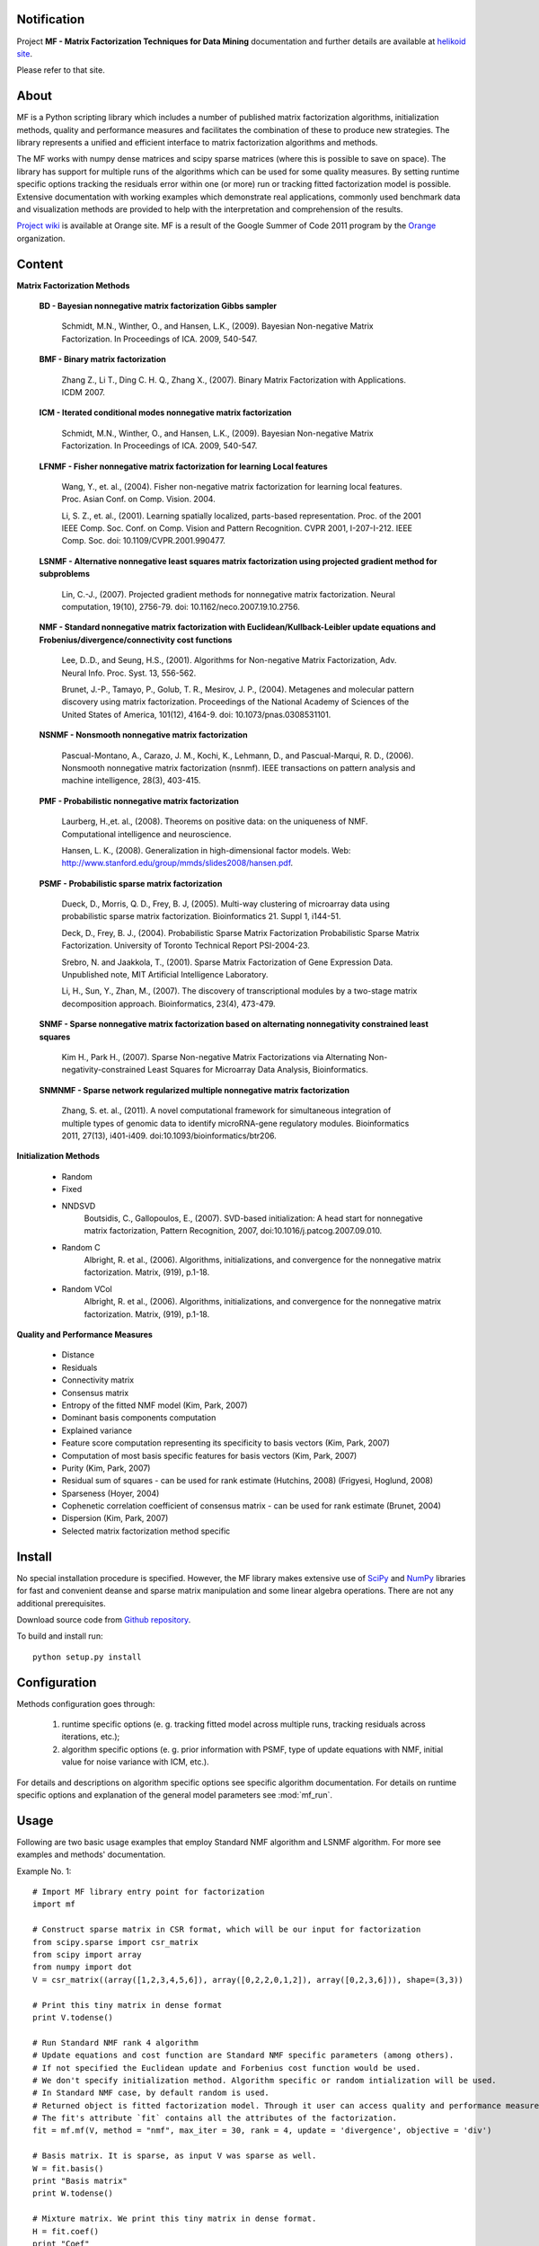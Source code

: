 
Notification
============

Project **MF - Matrix Factorization Techniques for Data Mining** documentation and further details are available 
at `helikoid site`_. 

Please refer to that site.
		  
.. _helikoid site: http://helikoid.si/mf

About
=====

MF is a Python scripting library which includes a number of published matrix factorization algorithms, initialization methods, quality and performance measures and facilitates the combination of these to produce new strategies. The library represents a unified and efficient interface to matrix factorization algorithms and methods.

The MF works with numpy dense matrices and scipy sparse matrices (where this is possible to save on space). The library has support for multiple runs of the algorithms which can be used for some quality measures. By setting runtime specific options tracking the residuals error within one (or more) run or tracking fitted factorization model is possible. Extensive documentation with working examples which demonstrate real applications, commonly used benchmark data and visualization methods are provided to help with the interpretation and comprehension of the results.

`Project wiki`_ is available at Orange site. MF is a result of the Google Summer of Code 2011 program by the `Orange`_ organization. 

.. _Orange: http://orange.biolab.si

.. _Project wiki: http://orange.biolab.si/trac/wiki/MatrixFactorization


Content
=======

**Matrix Factorization Methods**

    **BD - Bayesian nonnegative matrix factorization Gibbs sampler**

        Schmidt, M.N., Winther, O.,  and Hansen, L.K., (2009). Bayesian Non-negative Matrix Factorization. In Proceedings of ICA. 2009, 540-547.    

    **BMF - Binary matrix factorization**

        Zhang Z., Li T., Ding C. H. Q., Zhang X., (2007). Binary Matrix Factorization with Applications. ICDM 2007.

    **ICM - Iterated conditional modes nonnegative matrix factorization**

        Schmidt, M.N., Winther, O.,  and Hansen, L.K., (2009). Bayesian Non-negative Matrix Factorization. In Proceedings of ICA. 2009, 540-547. 

    **LFNMF - Fisher nonnegative matrix factorization for learning Local features**

        Wang, Y., et. al., (2004). Fisher non-negative matrix factorization for learning local features. Proc. Asian Conf. on Comp. Vision. 2004.    

        Li, S. Z., et. al., (2001). Learning spatially localized, parts-based representation. Proc. of the 2001 IEEE Comp. Soc. Conf. on Comp. Vision and Pattern Recognition. CVPR 2001, I-207-I-212. IEEE Comp. Soc. doi: 10.1109/CVPR.2001.990477.

    **LSNMF - Alternative nonnegative least squares matrix factorization using projected gradient method for subproblems**

        Lin, C.-J., (2007). Projected gradient methods for nonnegative matrix factorization. Neural computation, 19(10), 2756-79. doi: 10.1162/neco.2007.19.10.2756.

    **NMF - Standard nonnegative matrix factorization with Euclidean/Kullback-Leibler update equations and Frobenius/divergence/connectivity cost functions**

        Lee, D..D., and Seung, H.S., (2001). Algorithms for Non-negative Matrix Factorization, Adv. Neural Info. Proc. Syst. 13, 556-562.

        Brunet, J.-P., Tamayo, P., Golub, T. R., Mesirov, J. P., (2004). Metagenes and molecular pattern discovery using matrix factorization. Proceedings of the National Academy of Sciences of the United States of America, 101(12), 4164-9. doi: 10.1073/pnas.0308531101.

    **NSNMF - Nonsmooth nonnegative matrix factorization**

        Pascual-Montano, A., Carazo, J. M., Kochi, K., Lehmann, D., and Pascual-Marqui, R. D., (2006). Nonsmooth nonnegative matrix factorization (nsnmf). IEEE transactions on pattern analysis and machine intelligence, 28(3), 403-415.

    **PMF - Probabilistic nonnegative matrix factorization**

        Laurberg, H.,et. al., (2008). Theorems on positive data: on the uniqueness of NMF. Computational intelligence and neuroscience.

        Hansen, L. K., (2008). Generalization in high-dimensional factor models. Web: http://www.stanford.edu/group/mmds/slides2008/hansen.pdf.

    **PSMF - Probabilistic sparse matrix factorization**

        Dueck, D., Morris, Q. D., Frey, B. J, (2005). Multi-way clustering of microarray data using probabilistic sparse matrix factorization. Bioinformatics 21. Suppl 1, i144-51.

        Deck, D., Frey, B. J., (2004). Probabilistic Sparse Matrix Factorization Probabilistic Sparse Matrix Factorization. University of Toronto Technical Report PSI-2004-23.

        Srebro, N. and Jaakkola, T., (2001). Sparse Matrix Factorization of Gene Expression Data. Unpublished note, MIT Artificial Intelligence Laboratory.

        Li, H., Sun, Y., Zhan, M., (2007). The discovery of transcriptional modules by a two-stage matrix decomposition approach. Bioinformatics, 23(4), 473-479.

    **SNMF - Sparse nonnegative matrix factorization based on alternating nonnegativity constrained least squares**
    
        Kim H., Park H., (2007). Sparse Non-negative Matrix Factorizations via Alternating Non-negativity-constrained Least Squares for Microarray Data Analysis, Bioinformatics.

    **SNMNMF - Sparse network regularized multiple nonnegative matrix factorization**

        ﻿Zhang, S. et. al., (2011). A novel computational framework for simultaneous integration of multiple types of genomic data to identify microRNA-gene regulatory modules. Bioinformatics 2011, 27(13), i401-i409. doi:10.1093/bioinformatics/btr206.

**Initialization Methods**

    - Random
    - Fixed
    - NNDSVD 
    	Boutsidis, C., Gallopoulos, E., (2007). SVD-based initialization: A head start for nonnegative matrix factorization, Pattern Recognition, 2007, doi:10.1016/j.patcog.2007.09.010.
    - Random C 
    	Albright, R. et al., (2006). Algorithms, initializations, and convergence for the nonnegative matrix factorization. Matrix, (919), p.1-18.
    - Random VCol 
		Albright, R. et al., (2006). Algorithms, initializations, and convergence for the nonnegative matrix factorization. Matrix, (919), p.1-18.

**Quality and Performance Measures**

    - Distance
    - Residuals
    - Connectivity matrix
    - Consensus matrix
    - Entropy of the fitted NMF model (Kim, Park, 2007)
    - Dominant basis components computation
    - Explained variance
    - Feature score computation representing its specificity to basis vectors (Kim, Park, 2007)
    - Computation of most basis specific features for basis vectors (Kim, Park, 2007)
    - Purity (Kim, Park, 2007)
    - Residual sum of squares - can be used for rank estimate (Hutchins, 2008) (Frigyesi, Hoglund, 2008)
    - Sparseness (Hoyer, 2004)
    - Cophenetic correlation coefficient of consensus matrix - can be used for rank estimate (Brunet, 2004)
    - Dispersion (Kim, Park, 2007)
    - Selected matrix factorization method specific

Install
=======

No special installation procedure is specified. However, the MF library makes extensive use of `SciPy`_ and `NumPy`_ libraries for fast and convenient deanse and sparse matrix manipulation and some linear
algebra operations. There are not any additional prerequisites. 

.. _SciPy: http://www.scipy.org/
.. _NumPy: http://numpy.scipy.org/

Download source code from `Github repository`_.

.. _Github repository: http://github.com/marinkaz/mf

To build and install run::
	
	python setup.py install


Configuration
=============

Methods configuration goes through:

	#. runtime specific options (e. g. tracking fitted model across multiple runs, tracking residuals across iterations, etc.);
	#. algorithm specific options (e. g. prior information with PSMF, type of update equations with NMF, initial value for noise variance with ICM, etc.). 

For details and descriptions on algorithm specific options see specific algorithm documentation. For details on runtime specific options and explanation of the general model parameters see :mod:`mf_run`.


Usage
=====

Following are two basic usage examples that employ Standard NMF algorithm and LSNMF algorithm. For more see examples and 
methods' documentation.

Example No. 1::

	# Import MF library entry point for factorization
	import mf
	
	# Construct sparse matrix in CSR format, which will be our input for factorization
	from scipy.sparse import csr_matrix
	from scipy import array
	from numpy import dot
	V = csr_matrix((array([1,2,3,4,5,6]), array([0,2,2,0,1,2]), array([0,2,3,6])), shape=(3,3))
	
	# Print this tiny matrix in dense format
	print V.todense()
	
	# Run Standard NMF rank 4 algorithm
	# Update equations and cost function are Standard NMF specific parameters (among others).
	# If not specified the Euclidean update and Forbenius cost function would be used.
	# We don't specify initialization method. Algorithm specific or random intialization will be used.
	# In Standard NMF case, by default random is used.
	# Returned object is fitted factorization model. Through it user can access quality and performance measures.
	# The fit's attribute `fit` contains all the attributes of the factorization.
	fit = mf.mf(V, method = "nmf", max_iter = 30, rank = 4, update = 'divergence', objective = 'div')
	
	# Basis matrix. It is sparse, as input V was sparse as well.
	W = fit.basis()
	print "Basis matrix"
	print W.todense()
	
	# Mixture matrix. We print this tiny matrix in dense format.
	H = fit.coef()
	print "Coef"
	print H.todense()
	
	# Return the loss function according to Kullback-Leibler divergence. By default Euclidean metric is used.
	print "Distance Kullback-Leibler", fit.distance(metric = "kl")
	
	# Compute generic set of measures to evaluate the quality of the factorization
	sm = fit.summary()
	# Print sparseness (Hoyer, 2004) of basis and mixture matrix
	print "Sparseness Basis: %5.3f  Mixture: %5.3f" % (sm['sparseness'][0], sm['sparseness'][1])
	# Print actual number of iterations performed
	print "Iterations", sm['n_iter']
	
	# Print estimate of target matrix V
	print "Estimate"
	print dot(W.todense(), H.todense())

Example No. 2::

	# Import MF library entry point for factorization
	import mf
	
	# Here we will work with numpy matrix
	import numpy as np
	V = np.matrix([[1,2,3],[4,5,6],[6,7,8]])
	
	# Print this tiny matrix 
	print V
	
	# Run LSNMF rank 3 algorithm
	# We don't specify any algorithm specific parameters. Defaults will be used.
	# We don't specify initialization method. Algorithm specific or random intialization will be used. 
	# In LSNMF case, by default random is used.
	# Returned object is fitted factorization model. Through it user can access quality and performance measures.
	# The fit's attribute `fit` contains all the attributes of the factorization.  
	fit = mf.mf(V, method = "lsnmf", max_iter = 10, rank = 3)
	
	# Basis matrix.
	W = fit.basis()
	print "Basis matrix"
	print W
	
	# Mixture matrix. 
	H = fit.coef()
	print "Coef"
	print H
	
	# Return the loss function according to Kullback-Leibler divergence. By default Euclidean metric is used.
	print "Distance Kullback-Leibler", fit.distance(metric = "kl")
	
	# Compute generic set of measures to evaluate the quality of the factorization
	sm = fit.summary()
	# Print residual sum of squares (Hutchins, 2008). Can be used for estimating optimal factorization rank.
	print "Rss: %8.3f" % sm['rss']
	# Print explained variance.
	print "Evar: %8.3f" % sm['evar']
	# Print actual number of iterations performed
	print "Iterations", sm['n_iter']
	
	# Print estimate of target matrix V 
	print "Estimate"
	print np.dot(W, H)
	


